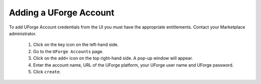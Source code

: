 .. Copyright (c) 2007-2016 UShareSoft, All rights reserved

.. _add-uforge-account:

Adding a UForge Account
-----------------------

To add UForge Account credentials from the UI you must have the appropriate entitlements. Contact your Marketplace administrator.

	1. Click on the key icon on the left-hand side.
	2. Go to the ``UForge Accounts`` page.
	3. Click on the ``add+`` icon on the top right-hand side. A pop-up window will appear.
	4. Enter the account name, URL of the UForge platform, your UForge user name and UForge password.
	5. Click ``create``.

.. image:: /images/mp-add-uforge-account.jpg
